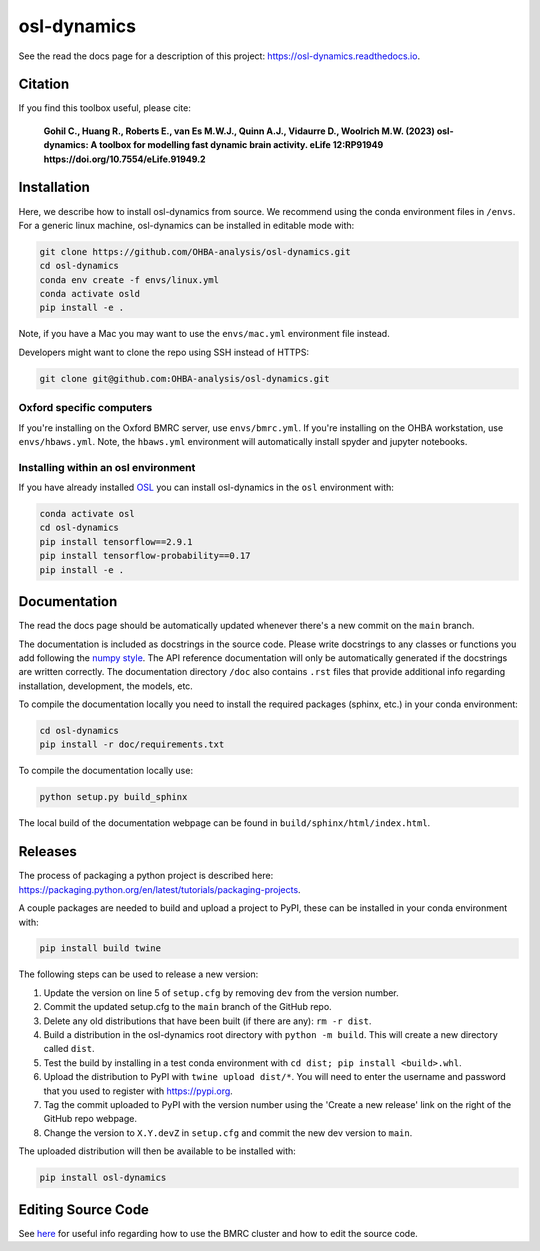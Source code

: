 ============
osl-dynamics
============

See the read the docs page for a description of this project: `https://osl-dynamics.readthedocs.io <https://osl-dynamics.readthedocs.io>`_.

Citation
========

If you find this toolbox useful, please cite:

    **Gohil C., Huang R., Roberts E., van Es M.W.J., Quinn A.J., Vidaurre D., Woolrich M.W. (2023) osl-dynamics: A toolbox for modelling fast dynamic brain activity. eLife 12:RP91949 https://doi.org/10.7554/eLife.91949.2**

Installation
============

Here, we describe how to install osl-dynamics from source. We recommend using the conda environment files in ``/envs``. For a generic linux machine, osl-dynamics can be installed in editable mode with:

.. code-block:: shell

    git clone https://github.com/OHBA-analysis/osl-dynamics.git
    cd osl-dynamics
    conda env create -f envs/linux.yml
    conda activate osld
    pip install -e .

Note, if you have a Mac you may want to use the ``envs/mac.yml`` environment file instead.

Developers might want to clone the repo using SSH instead of HTTPS:

.. code-block:: shell

    git clone git@github.com:OHBA-analysis/osl-dynamics.git

Oxford specific computers
-------------------------

If you're installing on the Oxford BMRC server, use ``envs/bmrc.yml``. If you're installing on the OHBA workstation, use ``envs/hbaws.yml``. Note, the ``hbaws.yml`` environment will automatically install spyder and jupyter notebooks.

Installing within an osl environment
------------------------------------

If you have already installed `OSL <https://github.com/OHBA-analysis/osl>`_ you can install osl-dynamics in the ``osl`` environment with:

.. code-block:: shell

    conda activate osl
    cd osl-dynamics
    pip install tensorflow==2.9.1
    pip install tensorflow-probability==0.17
    pip install -e .

Documentation
=============

The read the docs page should be automatically updated whenever there's a new commit on the ``main`` branch.

The documentation is included as docstrings in the source code. Please write docstrings to any classes or functions you add following the `numpy style <https://numpydoc.readthedocs.io/en/latest/format.html>`_. The API reference documentation will only be automatically generated if the docstrings are written correctly. The documentation directory ``/doc`` also contains ``.rst`` files that provide additional info regarding installation, development, the models, etc.

To compile the documentation locally you need to install the required packages (sphinx, etc.) in your conda environment:

.. code-block:: shell

    cd osl-dynamics
    pip install -r doc/requirements.txt

To compile the documentation locally use:

.. code-block:: shell

    python setup.py build_sphinx

The local build of the documentation webpage can be found in ``build/sphinx/html/index.html``.

Releases
========

The process of packaging a python project is described here: `https://packaging.python.org/en/latest/tutorials/packaging-projects <https://packaging.python.org/en/latest/tutorials/packaging-projects>`_.

A couple packages are needed to build and upload a project to PyPI, these can be installed in your conda environment with:

.. code-block:: shell

    pip install build twine

The following steps can be used to release a new version:

#. Update the version on line 5 of ``setup.cfg`` by removing ``dev`` from the version number.
#. Commit the updated setup.cfg to the ``main`` branch of the GitHub repo.
#. Delete any old distributions that have been built (if there are any): ``rm -r dist``.
#. Build a distribution in the osl-dynamics root directory with ``python -m build``. This will create a new directory called ``dist``.
#. Test the build by installing in a test conda environment with ``cd dist; pip install <build>.whl``.
#. Upload the distribution to PyPI with ``twine upload dist/*``. You will need to enter the username and password that you used to register with `https://pypi.org <https://pypi.org>`_.
#. Tag the commit uploaded to PyPI with the version number using the 'Create a new release' link on the right of the GitHub repo webpage.
#. Change the version to ``X.Y.devZ`` in ``setup.cfg`` and commit the new dev version to ``main``.

The uploaded distribution will then be available to be installed with:

.. code-block:: shell

    pip install osl-dynamics

Editing Source Code
===================

See `here <https://github.com/OHBA-analysis/osl-dynamics/blob/main/doc/using_bmrc.rst>`_ for useful info regarding how to use the BMRC cluster and how to edit the source code.
